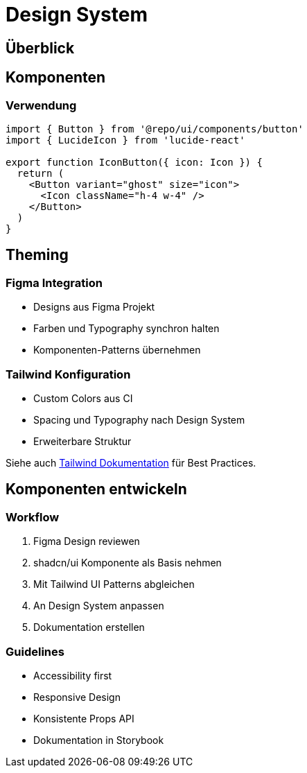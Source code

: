 = Design System
:experimental:

== Überblick


== Komponenten


=== Verwendung

[source,tsx]
----
import { Button } from '@repo/ui/components/button'
import { LucideIcon } from 'lucide-react'

export function IconButton({ icon: Icon }) {
  return (
    <Button variant="ghost" size="icon">
      <Icon className="h-4 w-4" />
    </Button>
  )
}
----

== Theming

=== Figma Integration

* Designs aus Figma Projekt
* Farben und Typography synchron halten
* Komponenten-Patterns übernehmen

=== Tailwind Konfiguration

* Custom Colors aus CI
* Spacing und Typography nach Design System
* Erweiterbare Struktur

Siehe auch xref:tailwind.adoc[Tailwind Dokumentation] für Best Practices.

== Komponenten entwickeln

=== Workflow

1. Figma Design reviewen
2. shadcn/ui Komponente als Basis nehmen
3. Mit Tailwind UI Patterns abgleichen
4. An Design System anpassen
5. Dokumentation erstellen

=== Guidelines

* Accessibility first
* Responsive Design
* Konsistente Props API
* Dokumentation in Storybook
